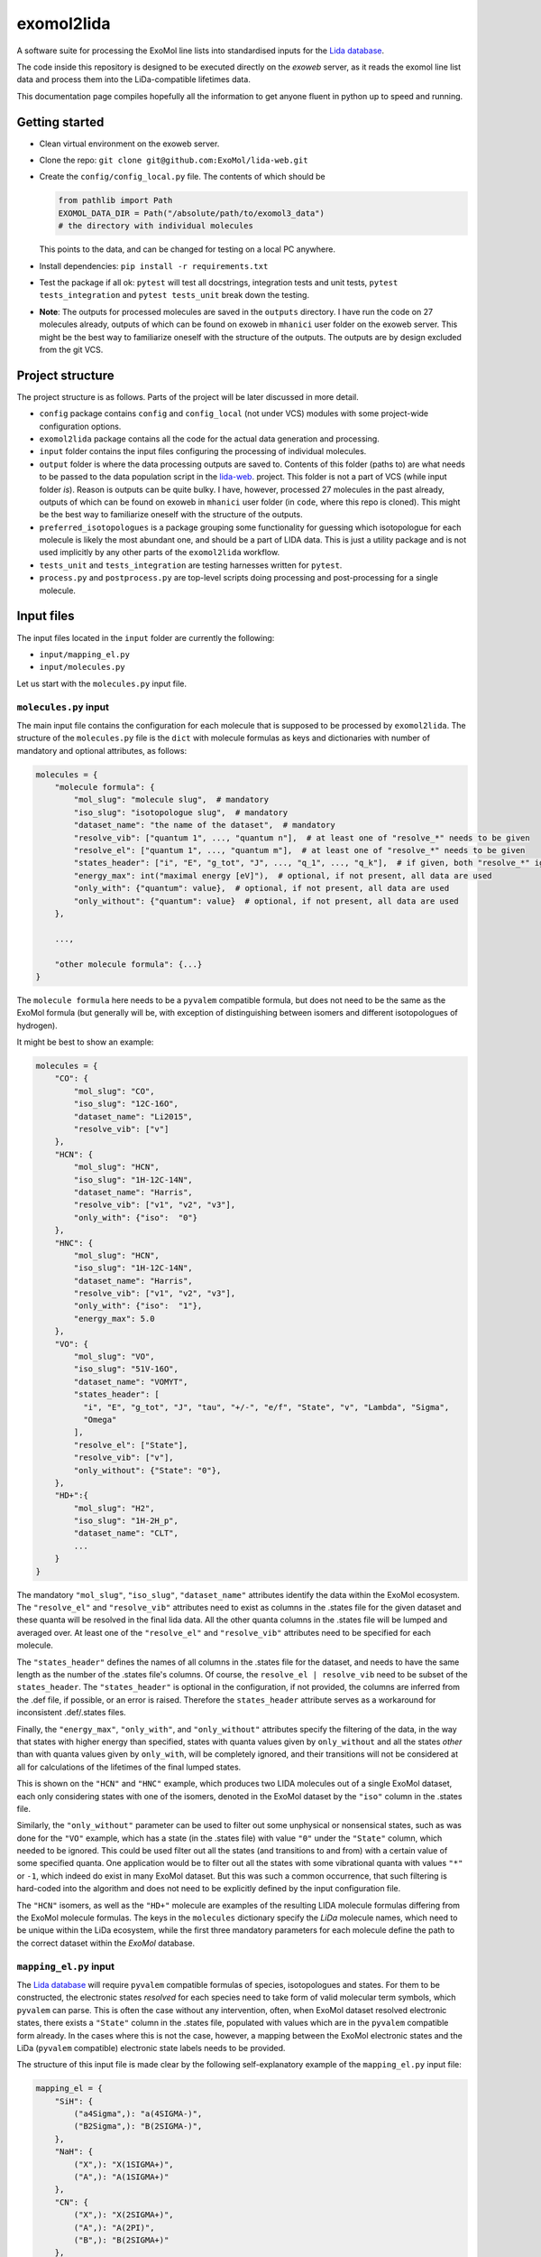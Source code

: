***********
exomol2lida
***********

A software suite for processing the ExoMol line lists into standardised inputs for the
`Lida database <https://github.com/ExoMol/lida-web>`_.

The code inside this repository is designed to be executed directly on the *exoweb*
server, as it reads the exomol line list data and process them into the LiDa-compatible
lifetimes data.

This documentation page compiles hopefully all the information to get anyone fluent in
python up to speed and running.


Getting started
===============

- Clean virtual environment on the exoweb server.

- Clone the repo: ``git clone git@github.com:ExoMol/lida-web.git``

- Create the ``config/config_local.py`` file. The contents of which should be

  .. code-block:: python

    from pathlib import Path
    EXOMOL_DATA_DIR = Path("/absolute/path/to/exomol3_data")
    # the directory with individual molecules

  This points to the data, and can be changed for testing on a local PC anywhere.

- Install dependencies: ``pip install -r requirements.txt``

- Test the package if all ok: ``pytest`` will test all docstrings, integration tests and
  unit tests, ``pytest tests_integration`` and ``pytest tests_unit`` break down the
  testing.

- **Note**: The outputs for processed molecules are saved in the ``outputs`` directory.
  I have run the code on 27 molecules already, outputs of which can be found on exoweb
  in ``mhanici`` user folder on the exoweb server.
  This might be the best way to familiarize oneself with
  the structure of the outputs. The outputs are by design excluded from the git VCS.


Project structure
=================

The project structure is as follows. Parts of the project will be later discussed in
more detail.

- ``config`` package contains ``config`` and ``config_local`` (not under VCS) modules
  with some project-wide configuration options.

- ``exomol2lida`` package contains all the code for the actual data generation
  and processing.

- ``input`` folder contains the input files configuring the processing of individual
  molecules.

- ``output`` folder is where the data processing outputs are saved to. Contents of this
  folder (paths to) are what needs to be passed to the data population script in the
  `lida-web <https://github.com/ExoMol/lida-web>`_. project.
  This folder is not a part of VCS (while input folder *is*). Reason is outputs can be
  quite bulky. I have, however, processed 27 molecules in the past already, outputs of
  which can be found on exoweb in ``mhanici`` user folder (in ``code``, where this
  repo is cloned). This might be the best way to familiarize oneself with
  the structure of the outputs.

- ``preferred_isotopologues`` is a package grouping some functionality for guessing
  which isotopologue for each molecule is likely the most abundant one, and should be
  a part of LIDA data. This is just a utility package and is not used implicitly by
  any other parts of the ``exomol2lida`` workflow.

- ``tests_unit`` and ``tests_integration`` are testing harnesses written for ``pytest``.

- ``process.py`` and ``postprocess.py`` are top-level scripts doing processing and
  post-processing for a single molecule.


Input files
===========
The input files located in the ``input`` folder are currently the following:

- ``input/mapping_el.py``
- ``input/molecules.py``

Let us start with the ``molecules.py`` input file.


``molecules.py`` input
----------------------

The main input file contains the configuration for each molecule that is supposed to
be processed by ``exomol2lida``. The structure of the ``molecules.py`` file is the
``dict`` with molecule formulas as keys and dictionaries with number of mandatory and
optional attributes, as follows:

.. code-block:: python

    molecules = {
        "molecule formula": {
            "mol_slug": "molecule slug",  # mandatory
            "iso_slug": "isotopologue slug",  # mandatory
            "dataset_name": "the name of the dataset",  # mandatory
            "resolve_vib": ["quantum 1", ..., "quantum n"],  # at least one of "resolve_*" needs to be given
            "resolve_el": ["quantum 1", ..., "quantum m"],  # at least one of "resolve_*" needs to be given
            "states_header": ["i", "E", "g_tot", "J", ..., "q_1", ..., "q_k"],  # if given, both "resolve_*" ignored
            "energy_max": int("maximal energy [eV]"),  # optional, if not present, all data are used
            "only_with": {"quantum": value},  # optional, if not present, all data are used
            "only_without": {"quantum": value}  # optional, if not present, all data are used
        },

        ...,

        "other molecule formula": {...}
    }

The ``molecule formula`` here needs to be a ``pyvalem`` compatible formula, but does not
need to be the same as the ExoMol formula (but generally will be, with exception
of distinguishing between isomers and different isotopologues of hydrogen).

It might be best to show an example:

.. code-block:: python

    molecules = {
        "CO": {
            "mol_slug": "CO",
            "iso_slug": "12C-16O",
            "dataset_name": "Li2015",
            "resolve_vib": ["v"]
        },
        "HCN": {
            "mol_slug": "HCN",
            "iso_slug": "1H-12C-14N",
            "dataset_name": "Harris",
            "resolve_vib": ["v1", "v2", "v3"],
            "only_with": {"iso":  "0"}
        },
        "HNC": {
            "mol_slug": "HCN",
            "iso_slug": "1H-12C-14N",
            "dataset_name": "Harris",
            "resolve_vib": ["v1", "v2", "v3"],
            "only_with": {"iso":  "1"},
            "energy_max": 5.0
        },
        "VO": {
            "mol_slug": "VO",
            "iso_slug": "51V-16O",
            "dataset_name": "VOMYT",
            "states_header": [
              "i", "E", "g_tot", "J", "tau", "+/-", "e/f", "State", "v", "Lambda", "Sigma",
              "Omega"
            ],
            "resolve_el": ["State"],
            "resolve_vib": ["v"],
            "only_without": {"State": "0"},
        },
        "HD+":{
            "mol_slug": "H2",
            "iso_slug": "1H-2H_p",
            "dataset_name": "CLT",
            ...
        }
    }

The mandatory ``"mol_slug"``, ``"iso_slug"``, ``"dataset_name"`` attributes identify
the data within the ExoMol ecosystem. The ``"resolve_el"`` and ``"resolve_vib"``
attributes need to exist as columns in the .states file for the given dataset and these
quanta will be resolved in the final lida data. All the other quanta columns in the .states
file will be lumped and averaged over. At least one of the ``"resolve_el"`` and
``"resolve_vib"`` attributes need to be specified for each molecule.

The ``"states_header"`` defines the names of all columns in the .states file for the
dataset, and needs to have the same length as the number of the .states file's columns.
Of course, the ``resolve_el | resolve_vib`` need to be subset of the ``states_header``.
The ``"states_header"`` is optional in the configuration, if not provided, the columns
are inferred from the .def file, if possible, or an error is raised. Therefore the
``states_header`` attribute serves as a workaround for inconsistent .def/.states files.

Finally, the ``"energy_max"``, ``"only_with"``, and ``"only_without"`` attributes
specify the filtering of the data, in the way that states with higher energy than
specified, states with quanta values given by ``only_without`` and all the states
*other* than with quanta values given by ``only_with``, will be completely ignored, and
their transitions will not be considered at all for calculations of the lifetimes
of the final lumped states.

This is shown on the ``"HCN"`` and ``"HNC"`` example, which produces two LIDA molecules
out of a single ExoMol dataset, each only considering states with one of the
isomers, denoted in the ExoMol dataset by the ``"iso"`` column in the .states file.

Similarly, the ``"only_without"`` parameter can be used to filter out some unphysical
or nonsensical states, such as was done for the ``"VO"`` example, which has a state
(in the .states file) with value ``"0"`` under the ``"State"`` column, which needed to
be ignored. This could be used filter out all the states (and transitions to and from)
with a certain value of some specified quanta. One application would be to filter out
all the states with some vibrational quanta with values ``"*"`` or ``-1``, which indeed
do exist in many ExoMol dataset. But this was such a common occurrence, that such
filtering is hard-coded into the algorithm and does not need to be explicitly defined
by the input configuration file.

The ``"HCN"`` isomers, as well as the ``"HD+"`` molecule are examples of the
resulting LIDA molecule formulas differing from the ExoMol molecule formulas. The
keys in the ``molecules`` dictionary specify the *LiDa* molecule names, which need to be
unique within the LiDa ecosystem, while the first three mandatory parameters for each
molecule define the path to the correct dataset within the *ExoMol* database.


``mapping_el.py`` input
-----------------------

The `Lida database <https://github.com/ExoMol/lida-web>`_ will require ``pyvalem``
compatible formulas of species, isotopologues and states. For them to be constructed,
the electronic states *resolved* for each species need to take form of valid molecular
term symbols, which ``pyvalem`` can parse. This is often the case without any
intervention, often, when ExoMol dataset resolved electronic states, there exists a
``"State"`` column in the .states file, populated with values which are in the
``pyvalem`` compatible form already. In the cases where this is not the case, however,
a mapping between the ExoMol electronic states and the LiDa (``pyvalem`` compatible)
electronic state labels needs to be provided.

The structure of this input file is made clear by the following self-explanatory
example of the ``mapping_el.py`` input file:

.. code-block:: python

    mapping_el = {
        "SiH": {
            ("a4Sigma",): "a(4SIGMA-)",
            ("B2Sigma",): "B(2SIGMA-)",
        },
        "NaH": {
            ("X",): "X(1SIGMA+)",
            ("A",): "A(1SIGMA+)"
        },
        "CN": {
            ("X",): "X(2SIGMA+)",
            ("A",): "A(2PI)",
            ("B",): "B(2SIGMA+)"
        },

        ...

    }

In theory, there might be more than a single column of the ExoMol .states file
associated with the *electronic* state, all necessary to resolve for LiDa, which is
the reason for the keys of the mapping above being tuples. In all the examples above
(and indeed in all the datasets processed so far), however, there is only a single
column in the .states file describing the electronic state, which has been considered
important to resolve for the lumped LiDa states. That is why all the ``tuple`` keys in
the ``mapping_el`` dicts have only a single value. In the example above, the ``"X"`` and
``"A"`` as keys on the ``"NaH"`` molecule actually represent all the possible values
of the ``"State"`` column on the .states file for the NaH ExoMol dataset, where the
corresponding input in the ``molecules.py`` would be
``"NaH": {..., "resolve_el": ["State"], ...}``.

